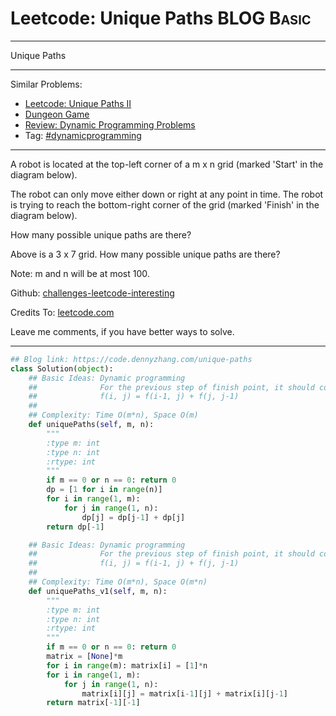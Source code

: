 * Leetcode: Unique Paths                                              :BLOG:Basic:
#+STARTUP: showeverything
#+OPTIONS: toc:nil \n:t ^:nil creator:nil d:nil
:PROPERTIES:
:type:     dynamicprogramming
:END:
---------------------------------------------------------------------
Unique Paths
---------------------------------------------------------------------
Similar Problems:
- [[https://code.dennyzhang.com/unique-paths-ii][Leetcode: Unique Paths II]]
- [[https://code.dennyzhang.com/dungeon-game][Dungeon Game]]
- [[https://code.dennyzhang.com/review-dynamicprogramming][Review: Dynamic Programming Problems]]
- Tag: [[https://code.dennyzhang.com/tag/dynamicprogramming][#dynamicprogramming]]
---------------------------------------------------------------------
A robot is located at the top-left corner of a m x n grid (marked 'Start' in the diagram below).

The robot can only move either down or right at any point in time. The robot is trying to reach the bottom-right corner of the grid (marked 'Finish' in the diagram below).

How many possible unique paths are there?

[[image-blog:Unique Paths][https://raw.githubusercontent.com/dennyzhang/challenges-leetcode-interesting/master/images/robot_maze.png]]

Above is a 3 x 7 grid. How many possible unique paths are there?

Note: m and n will be at most 100.

Github: [[url-external:https://github.com/DennyZhang/challenges-leetcode-interesting/tree/master/problems/unique-paths][challenges-leetcode-interesting]]

Credits To: [[url-external:https://leetcode.com/problems/unique-paths/description/][leetcode.com]]

Leave me comments, if you have better ways to solve.
---------------------------------------------------------------------

#+BEGIN_SRC python
## Blog link: https://code.dennyzhang.com/unique-paths
class Solution(object):
    ## Basic Ideas: Dynamic programming
    ##              For the previous step of finish point, it should come from either up or left
    ##              f(i, j) = f(i-1, j) + f(j, j-1)
    ##
    ## Complexity: Time O(m*n), Space O(m)
    def uniquePaths(self, m, n):
        """
        :type m: int
        :type n: int
        :rtype: int
        """
        if m == 0 or n == 0: return 0
        dp = [1 for i in range(n)]
        for i in range(1, m):
            for j in range(1, n):
                dp[j] = dp[j-1] + dp[j]
        return dp[-1]

    ## Basic Ideas: Dynamic programming
    ##              For the previous step of finish point, it should come from either up or left
    ##              f(i, j) = f(i-1, j) + f(j, j-1)
    ##
    ## Complexity: Time O(m*n), Space O(m*n)
    def uniquePaths_v1(self, m, n):
        """
        :type m: int
        :type n: int
        :rtype: int
        """
        if m == 0 or n == 0: return 0
        matrix = [None]*m
        for i in range(m): matrix[i] = [1]*n
        for i in range(1, m):
            for j in range(1, n):
                matrix[i][j] = matrix[i-1][j] + matrix[i][j-1]
        return matrix[-1][-1]
#+END_SRC
